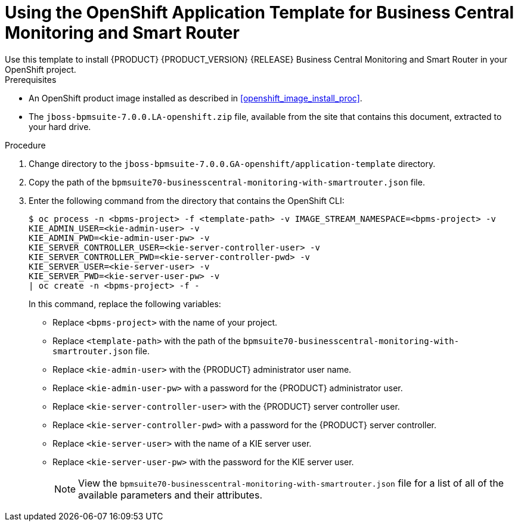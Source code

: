 [id='openshift_temp_businesscentral_monitoring_smart_router_install_proc']

= Using the OpenShift Application Template for Business Central Monitoring and Smart Router
Use this template to install {PRODUCT} {PRODUCT_VERSION} {RELEASE} Business Central Monitoring and Smart Router in your OpenShift project. 

.Prerequisites
* An OpenShift product image installed as described in <<openshift_image_install_proc>>.
* The `jboss-bpmsuite-7.0.0.LA-openshift.zip` file, available from the site that contains this document, extracted to your hard drive.

.Procedure
. Change directory to the `jboss-bpmsuite-7.0.0.GA-openshift/application-template` directory.
. Copy the path of the `bpmsuite70-businesscentral-monitoring-with-smartrouter.json` file.
. Enter the following command from the directory that contains the OpenShift CLI:
+
[source,bash]
----
$ oc process -n <bpms-project> -f <template-path> -v IMAGE_STREAM_NAMESPACE=<bpms-project> -v 
KIE_ADMIN_USER=<kie-admin-user> -v 
KIE_ADMIN_PWD=<kie-admin-user-pw> -v 
KIE_SERVER_CONTROLLER_USER=<kie-server-controller-user> -v 
KIE_SERVER_CONTROLLER_PWD=<kie-server-controller-pwd> -v 
KIE_SERVER_USER=<kie-server-user> -v 
KIE_SERVER_PWD=<kie-server-user-pw> -v 
| oc create -n <bpms-project> -f - 

----
In this command, replace the following variables:
* Replace `<bpms-project>` with the name of your project.
* Replace `<template-path>` with the path of the `bpmsuite70-businesscentral-monitoring-with-smartrouter.json` file.
* Replace `<kie-admin-user>` with the {PRODUCT} administrator user name.
* Replace `<kie-admin-user-pw>` with a password for the {PRODUCT} administrator user.
* Replace `<kie-server-controller-user>` with the {PRODUCT}  server controller user.
* Replace `<kie-server-controller-pwd>` with a password for the {PRODUCT}  server controller.
* Replace `<kie-server-user>` with the name of a KIE server user.
* Replace `<kie-server-user-pw>` with the password for the KIE server user.
+

[NOTE]
====
View the `bpmsuite70-businesscentral-monitoring-with-smartrouter.json` file for a list of all of the available parameters and their attributes. 
====

